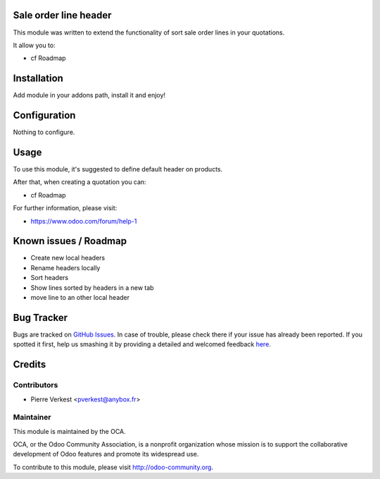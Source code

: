 .. image:: https://img.shields.io/badge/licence-AGPL--3-blue.svg
    :alt: License: AGPL-3

Sale order line header
======================

This module was written to extend the functionality of sort sale order lines
in your quotations.

It allow you to:

* cf Roadmap

Installation
============

Add module in your addons path, install it and enjoy!


Configuration
=============

Nothing to configure.

Usage
=====

To use this module, it's suggested to define default header on products.

After that, when creating a quotation you can:

* cf Roadmap

For further information, please visit:

* https://www.odoo.com/forum/help-1

Known issues / Roadmap
======================

* Create new local headers
* Rename headers locally
* Sort headers
* Show lines sorted by headers in a new tab
* move line to an other local header

Bug Tracker
===========

Bugs are tracked on `GitHub Issues <https://github.com/OCA/{project_repo}/issues>`_.
In case of trouble, please check there if your issue has already been reported.
If you spotted it first, help us smashing it by providing a detailed and welcomed feedback
`here <https://github.com/OCA/{project_repo}/issues/new?body=module:%20{module_name}%0Aversion:%20{version}%0A%0A**Steps%20to%20reproduce**%0A-%20...%0A%0A**Current%20behavior**%0A%0A**Expected%20behavior**>`_.


Credits
=======

Contributors
------------

* Pierre Verkest <pverkest@anybox.fr>

Maintainer
----------

.. image:: https://odoo-community.org/logo.png
   :alt: Odoo Community Association
   :target: https://odoo-community.org

This module is maintained by the OCA.

OCA, or the Odoo Community Association, is a nonprofit organization whose
mission is to support the collaborative development of Odoo features and
promote its widespread use.

To contribute to this module, please visit http://odoo-community.org.